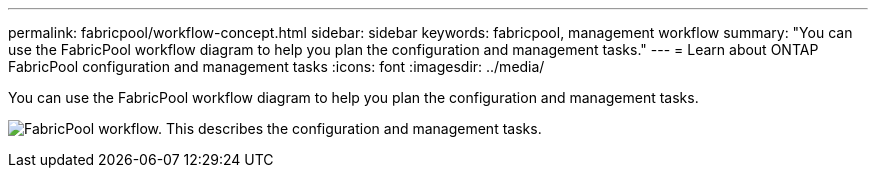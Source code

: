 ---
permalink: fabricpool/workflow-concept.html
sidebar: sidebar
keywords: fabricpool, management workflow
summary: "You can use the FabricPool workflow diagram to help you plan the configuration and management tasks."
---
= Learn about ONTAP FabricPool configuration and management tasks
:icons: font
:imagesdir: ../media/

[.lead]
You can use the FabricPool workflow diagram to help you plan the configuration and management tasks.

image:fabricpool-management-workflow.gif[FabricPool workflow. This describes the configuration and management tasks.]

// 2023 Nov 10, Jira 1466